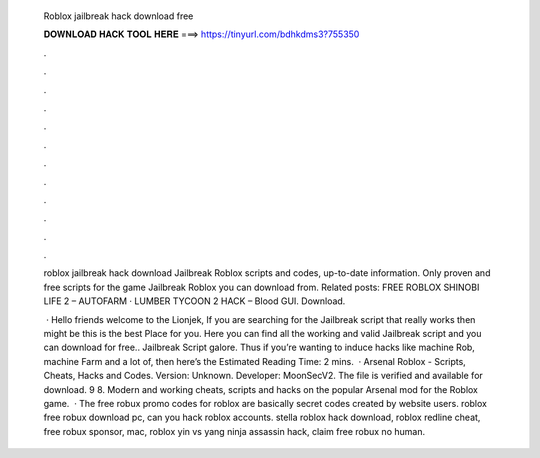   Roblox jailbreak hack download free
  
  
  
  𝐃𝐎𝐖𝐍𝐋𝐎𝐀𝐃 𝐇𝐀𝐂𝐊 𝐓𝐎𝐎𝐋 𝐇𝐄𝐑𝐄 ===> https://tinyurl.com/bdhkdms3?755350
  
  
  
  .
  
  
  
  .
  
  
  
  .
  
  
  
  .
  
  
  
  .
  
  
  
  .
  
  
  
  .
  
  
  
  .
  
  
  
  .
  
  
  
  .
  
  
  
  .
  
  
  
  .
  
  roblox jailbreak hack download  Jailbreak Roblox scripts and codes, up-to-date information. Only proven and free scripts for the game Jailbreak Roblox you can download from. Related posts: FREE ROBLOX SHINOBI LIFE 2 – AUTOFARM · LUMBER TYCOON 2 HACK – Blood GUI. Download.
  
   · Hello friends welcome to the Lionjek, If you are searching for the Jailbreak script that really works then might be this is the best Place for you. Here you can find all the working and valid Jailbreak script and you can download for free.. Jailbreak Script galore. Thus if you’re wanting to induce hacks like machine Rob, machine Farm and a lot of, then here’s the Estimated Reading Time: 2 mins.  · Arsenal Roblox - Scripts, Cheats, Hacks and Codes. Version: Unknown. Developer: MoonSecV2. The file is verified and available for download. 9 8. Modern and working cheats, scripts and hacks on the popular Arsenal mod for the Roblox game.  · The free robux promo codes for roblox are basically secret codes created by website users. roblox free robux download pc, can you hack roblox accounts. stella roblox hack download, roblox redline cheat, free robux sponsor, mac, roblox yin vs yang ninja assassin hack, claim free robux no human.
